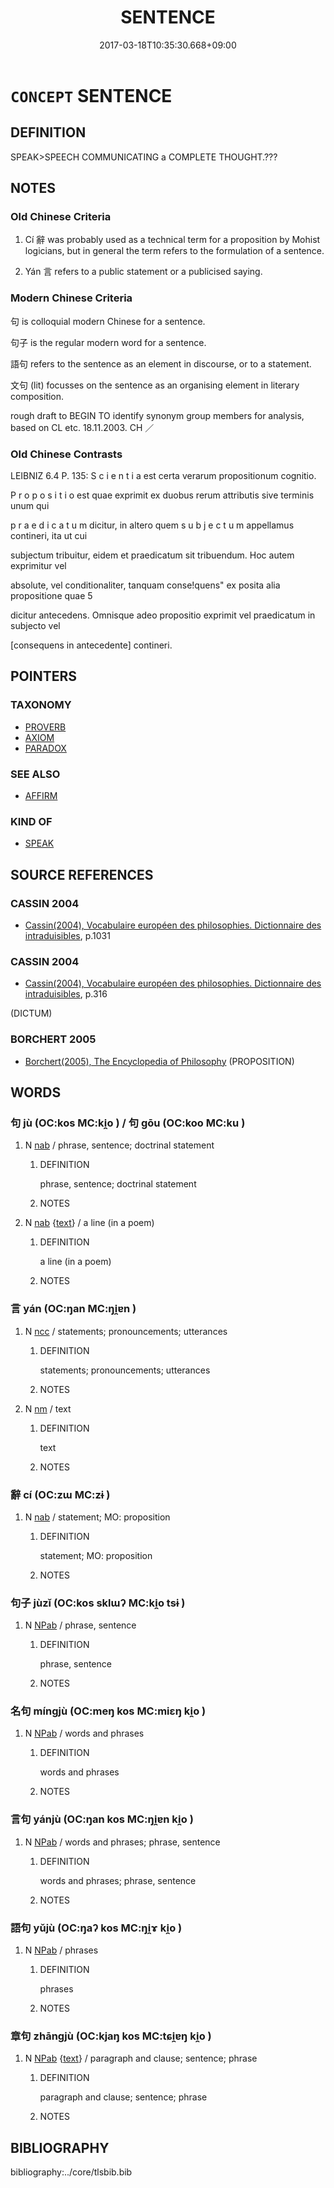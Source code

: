 # -*- mode: mandoku-tls-view -*-
#+TITLE: SENTENCE
#+DATE: 2017-03-18T10:35:30.668+09:00        
#+STARTUP: content
* =CONCEPT= SENTENCE
:PROPERTIES:
:CUSTOM_ID: uuid-1a4793cc-5ea5-4976-a6d9-76f951c94a59
:SYNONYM+:  CLAUSE
:SYNONYM+:  DECLARATION
:SYNONYM+:  EXPRESSION OF VIEWS/FACTS
:SYNONYM+:  
:SYNONYM+:  PROPOSITION
:SYNONYM+:  AFFIRMATION
:SYNONYM+:  ASSERTION
:SYNONYM+:  ANNOUNCEMENT
:SYNONYM+:  UTTERANCE
:SYNONYM+:  COMMUNICATION
:SYNONYM+:  PROCLAMATION
:TR_ZH: 句子
:END:
** DEFINITION

SPEAK>SPEECH COMMUNICATING a COMPLETE THOUGHT.???

** NOTES

*** Old Chinese Criteria
1. Cí 辭 was probably used as a technical term for a proposition by Mohist logicians, but in general the term refers to the formulation of a sentence.

2. Yán 言 refers to a public statement or a publicised saying.

*** Modern Chinese Criteria
句 is colloquial modern Chinese for a sentence.

句子 is the regular modern word for a sentence.

語句 refers to the sentence as an element in discourse, or to a statement.

文句 (lit) focusses on the sentence as an organising element in literary composition.

rough draft to BEGIN TO identify synonym group members for analysis, based on CL etc. 18.11.2003. CH ／

*** Old Chinese Contrasts
LEIBNIZ 6.4 P. 135: S c i e n t i a est certa verarum propositionum cognitio.

P r o p o s i t i o est quae exprimit ex duobus rerum attributis sive terminis unum qui

p r a e d i c a t u m dicitur, in altero quem s u b j e c t u m appellamus contineri, ita ut cui

subjectum tribuitur, eidem et praedicatum sit tribuendum. Hoc autem exprimitur vel

absolute, vel conditionaliter, tanquam conse!quens" ex posita alia propositione quae 5

dicitur antecedens. Omnisque adeo propositio exprimit vel praedicatum in subjecto vel

[consequens in antecedente] contineri.

** POINTERS
*** TAXONOMY
 - [[tls:concept:PROVERB][PROVERB]]
 - [[tls:concept:AXIOM][AXIOM]]
 - [[tls:concept:PARADOX][PARADOX]]

*** SEE ALSO
 - [[tls:concept:AFFIRM][AFFIRM]]

*** KIND OF
 - [[tls:concept:SPEAK][SPEAK]]

** SOURCE REFERENCES
*** CASSIN 2004
 - [[cite:CASSIN-2004][Cassin(2004), Vocabulaire européen des philosophies. Dictionnaire des intraduisibles]], p.1031

*** CASSIN 2004
 - [[cite:CASSIN-2004][Cassin(2004), Vocabulaire européen des philosophies. Dictionnaire des intraduisibles]], p.316
 (DICTUM)
*** BORCHERT 2005
 - [[cite:BORCHERT-2005][Borchert(2005), The Encyclopedia of Philosophy]] (PROPOSITION)
** WORDS
   :PROPERTIES:
   :VISIBILITY: children
   :END:
*** 句 jù (OC:kos MC:ki̯o ) / 句 gōu (OC:koo MC:ku )
:PROPERTIES:
:CUSTOM_ID: uuid-18c4465c-3bf0-4f40-9ba6-3b1accf12999
:Char+: 句(30,2/5) 
:Char+: 句(30,2/5) 
:GY_IDS+: uuid-41bedcd4-90a1-4192-9fa7-d1da43f2da22
:PY+: jù     
:OC+: kos     
:MC+: ki̯o     
:GY_IDS+: uuid-d85d10e1-d87f-4dc0-a495-a67ed113a1d4
:PY+: gōu     
:OC+: koo     
:MC+: ku     
:END: 
**** N [[tls:syn-func::#uuid-76be1df4-3d73-4e5f-bbc2-729542645bc8][nab]] / phrase, sentence; doctrinal statement
:PROPERTIES:
:CUSTOM_ID: uuid-3787df62-9f9f-49a5-aac2-409ee947d1e7
:END:
****** DEFINITION

phrase, sentence; doctrinal statement

****** NOTES

**** N [[tls:syn-func::#uuid-76be1df4-3d73-4e5f-bbc2-729542645bc8][nab]] {[[tls:sem-feat::#uuid-e8b7b671-bbc2-4146-ac30-52aaea08c87d][text]]} / a line (in a poem)
:PROPERTIES:
:CUSTOM_ID: uuid-8edf9115-a00d-429f-b27a-ba2ac39ade35
:END:
****** DEFINITION

a line (in a poem)

****** NOTES

*** 言 yán (OC:ŋan MC:ŋi̯ɐn )
:PROPERTIES:
:CUSTOM_ID: uuid-20f8291e-5b9a-4e34-9e13-47e033027d79
:Char+: 言(149,0/7) 
:GY_IDS+: uuid-d9a087db-c2b1-46d7-88c4-19d571a149ce
:PY+: yán     
:OC+: ŋan     
:MC+: ŋi̯ɐn     
:END: 
**** N [[tls:syn-func::#uuid-b6da65fd-429f-4245-9f94-a22078cc0512][ncc]] / statements; pronouncements; utterances
:PROPERTIES:
:CUSTOM_ID: uuid-a26cf40d-b0ab-40ae-83c4-a3010c4e81e1
:WARRING-STATES-CURRENCY: 3
:END:
****** DEFINITION

statements; pronouncements; utterances

****** NOTES

**** N [[tls:syn-func::#uuid-e917a78b-5500-4276-a5fe-156b8bdecb7b][nm]] / text
:PROPERTIES:
:CUSTOM_ID: uuid-5edb81f2-8ec9-444e-9463-c89d51ab523a
:END:
****** DEFINITION

text

****** NOTES

*** 辭 cí (OC:zɯ MC:zɨ )
:PROPERTIES:
:CUSTOM_ID: uuid-c8f9ea81-8b1a-4438-af78-482f188a5839
:Char+: 辭(160,12/19) 
:GY_IDS+: uuid-a9fa8a69-991d-4793-8898-af3638799125
:PY+: cí     
:OC+: zɯ     
:MC+: zɨ     
:END: 
**** N [[tls:syn-func::#uuid-76be1df4-3d73-4e5f-bbc2-729542645bc8][nab]] / statement; MO: proposition
:PROPERTIES:
:CUSTOM_ID: uuid-9efc95f9-cf16-4788-bc30-1d79c8eec5cc
:END:
****** DEFINITION

statement; MO: proposition

****** NOTES

*** 句子 jùzǐ (OC:kos sklɯʔ MC:ki̯o tsɨ )
:PROPERTIES:
:CUSTOM_ID: uuid-86e85fd5-3d3b-435f-9fb5-f39d14f16c76
:Char+: 句(30,2/5) 子(39,0/3) 
:GY_IDS+: uuid-41bedcd4-90a1-4192-9fa7-d1da43f2da22 uuid-07663ff4-7717-4a8f-a2d7-0c53aea2ca19
:PY+: jù zǐ    
:OC+: kos sklɯʔ    
:MC+: ki̯o tsɨ    
:END: 
**** N [[tls:syn-func::#uuid-db0698e7-db2f-4ee3-9a20-0c2b2e0cebf0][NPab]] / phrase, sentence
:PROPERTIES:
:CUSTOM_ID: uuid-23515f08-3c5c-40e1-bd2c-98fc26d37edf
:END:
****** DEFINITION

phrase, sentence

****** NOTES

*** 名句 míngjù (OC:meŋ kos MC:miɛŋ ki̯o )
:PROPERTIES:
:CUSTOM_ID: uuid-4792db62-44f5-4012-ad59-704b7a64edcc
:Char+: 名(30,3/6) 句(30,2/5) 
:GY_IDS+: uuid-77602c86-40da-4f12-85e3-aa0b39b57181 uuid-41bedcd4-90a1-4192-9fa7-d1da43f2da22
:PY+: míng jù    
:OC+: meŋ kos    
:MC+: miɛŋ ki̯o    
:END: 
**** N [[tls:syn-func::#uuid-db0698e7-db2f-4ee3-9a20-0c2b2e0cebf0][NPab]] / words and phrases
:PROPERTIES:
:CUSTOM_ID: uuid-918ddad5-c5f4-4a85-924f-b4519d21acdd
:END:
****** DEFINITION

words and phrases

****** NOTES

*** 言句 yánjù (OC:ŋan kos MC:ŋi̯ɐn ki̯o )
:PROPERTIES:
:CUSTOM_ID: uuid-d72107a3-0a6a-4c16-a433-5fb41efa6bc1
:Char+: 言(149,0/7) 句(30,2/5) 
:GY_IDS+: uuid-d9a087db-c2b1-46d7-88c4-19d571a149ce uuid-41bedcd4-90a1-4192-9fa7-d1da43f2da22
:PY+: yán jù    
:OC+: ŋan kos    
:MC+: ŋi̯ɐn ki̯o    
:END: 
**** N [[tls:syn-func::#uuid-db0698e7-db2f-4ee3-9a20-0c2b2e0cebf0][NPab]] / words and phrases; phrase, sentence
:PROPERTIES:
:CUSTOM_ID: uuid-ca5c7137-d183-429b-9706-5495b7d0fb7f
:END:
****** DEFINITION

words and phrases; phrase, sentence

****** NOTES

*** 語句 yǔjù (OC:ŋaʔ kos MC:ŋi̯ɤ ki̯o )
:PROPERTIES:
:CUSTOM_ID: uuid-9ade1eef-3b31-4cb7-93e6-053903b77507
:Char+: 語(149,7/14) 句(30,2/5) 
:GY_IDS+: uuid-07a426ac-29b0-4f46-bda5-50f6bfcbf5d6 uuid-41bedcd4-90a1-4192-9fa7-d1da43f2da22
:PY+: yǔ jù    
:OC+: ŋaʔ kos    
:MC+: ŋi̯ɤ ki̯o    
:END: 
**** N [[tls:syn-func::#uuid-db0698e7-db2f-4ee3-9a20-0c2b2e0cebf0][NPab]] / phrases
:PROPERTIES:
:CUSTOM_ID: uuid-0f0c213e-d57c-4e09-b3cd-2e6f3034afff
:END:
****** DEFINITION

phrases

****** NOTES

*** 章句 zhāngjù (OC:kjaŋ kos MC:tɕi̯ɐŋ ki̯o )
:PROPERTIES:
:CUSTOM_ID: uuid-ff606b45-4073-4264-957d-d8c4c54e546f
:Char+: 章(180,2/11) 句(30,2/5) 
:GY_IDS+: uuid-6577ecc0-6f53-441f-8fb2-cf630cdb1d9d uuid-41bedcd4-90a1-4192-9fa7-d1da43f2da22
:PY+: zhāng jù    
:OC+: kjaŋ kos    
:MC+: tɕi̯ɐŋ ki̯o    
:END: 
**** N [[tls:syn-func::#uuid-db0698e7-db2f-4ee3-9a20-0c2b2e0cebf0][NPab]] {[[tls:sem-feat::#uuid-e8b7b671-bbc2-4146-ac30-52aaea08c87d][text]]} / paragraph and clause; sentence; phrase
:PROPERTIES:
:CUSTOM_ID: uuid-7b10b376-63b4-4d42-87ff-f36b6307e09e
:END:
****** DEFINITION

paragraph and clause; sentence; phrase

****** NOTES

** BIBLIOGRAPHY
bibliography:../core/tlsbib.bib
